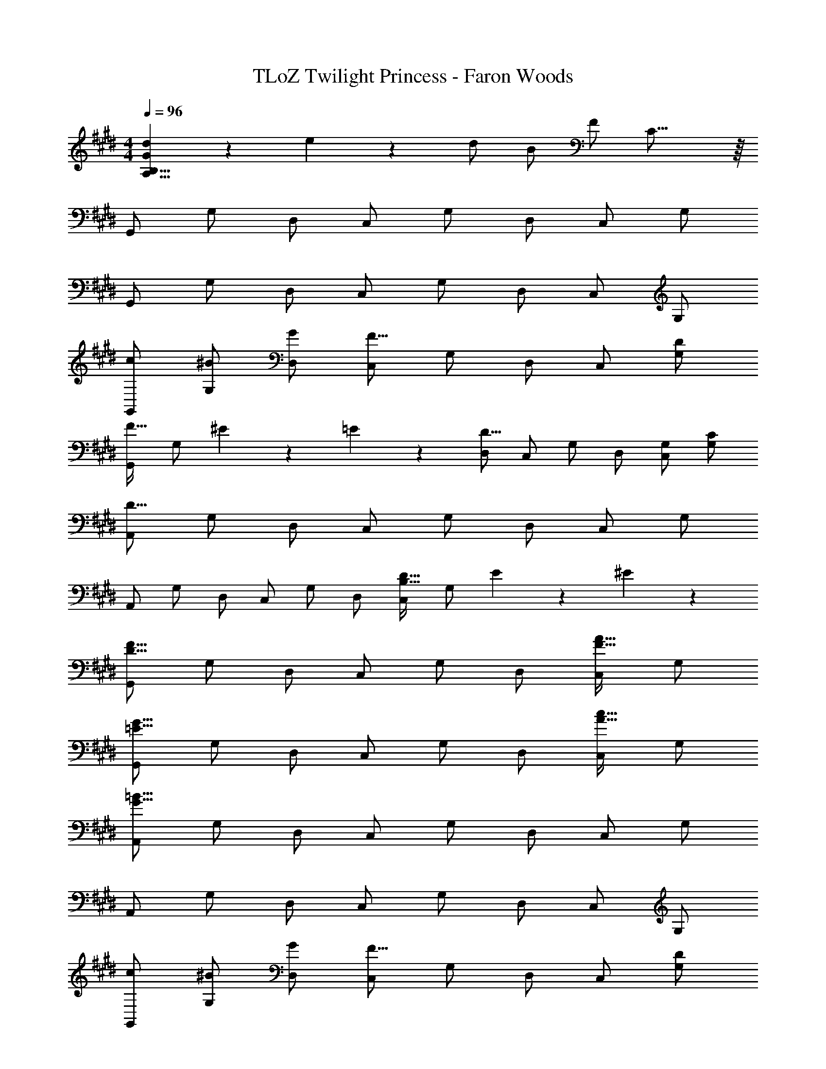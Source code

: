 X: 1
T: TLoZ Twilight Princess - Faron Woods
Z: ABC Generated by Starbound Composer
L: 1/4
M: 4/4
Q: 1/4=96
K: E
[d/9G/9B,31/8A,31/8] z/72 e5/14 z/56 d/2 B/2 F/2 C31/16 z/16 
G,,/2 G,/2 D,/2 C,/2 G,/2 D,/2 C,/2 G,/2 
G,,/2 G,/2 D,/2 C,/2 G,/2 D,/2 C,/2 G,/2 
[c/2G,,/2] [^B/2G,/2] [G/2D,/2] [C,/2F31/16] G,/2 D,/2 C,/2 [D/2G,/2] 
[G,,/2F23/32] [z/4G,/2] ^E/9 z/72 =E/9 z/72 [D,/2D31/16] C,/2 G,/2 D,/2 [G,/2C,/2] [C/2G,/2] 
[A,,/2D31/8] G,/2 D,/2 C,/2 G,/2 D,/2 C,/2 G,/2 
A,,/2 G,/2 D,/2 C,/2 G,/2 D,/2 [C,/2D23/32B,23/32] [z/4G,/2] E/9 z/72 ^E/9 z/72 
[G,,/2F23/8D23/8] G,/2 D,/2 C,/2 G,/2 D,/2 [C,/2A31/32F31/32] G,/2 
[G,,/2G23/8=E23/8] G,/2 D,/2 C,/2 G,/2 D,/2 [C,/2c31/32A31/32] G,/2 
[A,,/2=B31/8G31/8] G,/2 D,/2 C,/2 G,/2 D,/2 C,/2 G,/2 
A,,/2 G,/2 D,/2 C,/2 G,/2 D,/2 C,/2 G,/2 
[c/2G,,/2] [^B/2G,/2] [G/2D,/2] [C,/2F31/16] G,/2 D,/2 C,/2 [D/2G,/2] 
[G,,/2F23/32] [z/4G,/2] ^E/9 z/72 =E/9 z/72 [D,/2D31/16] C,/2 G,/2 D,/2 [G,/2C,/2] [C/2G,/2] 
[A,,/2D31/8] G,/2 D,/2 C,/2 G,/2 D,/2 C,/2 G,/2 
A,,/2 G,/2 D,/2 C,/2 G,/2 D,/2 [C,/2D23/32B,23/32] [z/4G,/2] E/9 z/72 ^E/9 z/72 
[G,,/2F23/8D23/8] G,/2 D,/2 C,/2 G,/2 D,/2 [C,/2A31/32F31/32] G,/2 
[G,,/2G23/8=E23/8] G,/2 D,/2 C,/2 G,/2 D,/2 [C,/2c31/32A31/32] G,/2 
[A,,/2=B31/8G31/8] G,/2 D,/2 C,/2 G,/2 D,/2 C,/2 G,/2 
A,,/2 G,/2 D,/2 C,/2 G,/2 D,/2 C,/2 G,/2 
[G,,/2^A23/8F23/8] G,/2 D,/2 C,/2 G,/2 D,/2 [C,/2F31/32D31/32] G,/2 
[G,,/2G31/8^E31/8] G,/2 D,/2 C,/2 G,/2 D,/2 C,/2 G,/2 
[A,,/2G23/8=E23/8] G,/2 D,/2 C,/2 G,/2 D,/2 [C,/2E31/32C31/32] G,/2 
[A,,/2F31/8D31/8] G,/2 D,/2 C,/2 G,/2 D,/2 C,/2 G,/2 
[D/2G,,/2] [E/2G,/2] [F/2D,/2] [G/2C,/2] [G,/2D23/16] D,/2 C,/2 [C/2G,/2] 
[G,,/2D23/8] G,/2 D,/2 C,/2 G,/2 D,/2 [G/2C,/2] [=A/2G,/2] 
[A,,/2G23/8] G,/2 D,/2 C,/2 G,/2 D,/2 [A/2C,/2] [B/2G,/2] 
[A,,/2A23/32] [z/4G,/2] G/9 z/72 ^^F/9 z/72 [D,/2^F23/8] C,/2 G,/2 D,/2 C,/2 G,/2 
[D/2^A,/2G,,/2] [E/2B,/2G,/2] [F/2C/2D,/2] [G/2D/2C,/2] [G,/2D23/16A,23/16] D,/2 C,/2 [C/2G,/2G,/2] 
[G,,/2D23/8A,23/8] G,/2 D,/2 C,/2 G,/2 D,/2 [G/2D/2C,/2] [A/2E/2G,/2] 
[A,,/2G27/16D27/16] G,/2 D,/2 [z/4C,/2] A/9 z/72 ^A/9 z/72 [G,/2B45/8] D,/2 C,/2 G,/2 
A,,/2 G,/2 D,/2 C,/2 G,/2 D,/2 C,/2 [z/4G,/2] F/9 z/72 =A/18 z/144 c/18 z/144 
[=d/2=D/2] [c/2C/2] [G/2G,/2] [F,/2F35/8] G,/2 F,/2 =D,/2 G,/2 
F,/2 C/2 G,/2 F,/2 [e/2E/2] [^d/2^D/2] [B/2B,/2] [A,/2^A33/8] 
B,/2 A,/2 E,/2 B,/2 A,/2 D/2 B,/2 [z/4A,/2] E/9 z/72 ^^F/18 z/144 B/18 z/144 
[c/2C/2] [B/2B,/2] [F/2^^F,/2] [E,/2E35/8] F,/2 E,/2 C,/2 F,/2 
E,/2 B,/2 F,/2 E,/2 [e/2E/2] [c/2C/2] [A/2A,/2] [F,/2F33/8] 
A,/2 F,/2 ^D,/2 A,/2 F,/2 C/2 A,/2 [z/4F,/2] ^F/9 z/72 =A/18 z/144 c/18 z/144 
[=d/2=D/2] [c/2C/2] [G/2G,/2] [^F,/2F35/8] G,/2 F,/2 =D,/2 G,/2 
F,/2 C/2 G,/2 F,/2 [e/2E/2] [^d/2^D/2] [B/2B,/2] [A,/2^A33/8] 
B,/2 A,/2 E,/2 B,/2 A,/2 D/2 B,/2 [z/4A,/2] E/9 z/72 ^^F/18 z/144 B/18 z/144 
[c/2C/2] [B/2B,/2] [F/2^^F,/2] [E,/2E35/8] F,/2 E,/2 C,/2 F,/2 
E,/2 B,/2 F,/2 E,/2 [e/2E/2] [c/2C/2] [A/2A,/2] [F,/2F35/8] 
A,/2 F,/2 ^D,/2 A,/2 F,/2 C/2 A,/2 F,/2 
G,,/2 G,/2 D,/2 C,/2 G,/2 D,/2 C,/2 G,/2 
G,,/2 G,/2 D,/2 C,/2 G,/2 D,/2 C,/2 G,/2 
A,,/2 G,/2 D,/2 C,/2 G,/2 D,/2 C,/2 G,/2 
A,,/2 G,/2 D,/2 C,/2 G,/2 D,/2 C,/2 G,/2 
